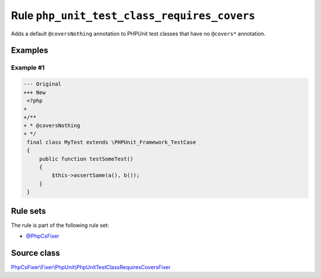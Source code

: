 ============================================
Rule ``php_unit_test_class_requires_covers``
============================================

Adds a default ``@coversNothing`` annotation to PHPUnit test classes that have
no ``@covers*`` annotation.

Examples
--------

Example #1
~~~~~~~~~~

.. code-block:: diff

   --- Original
   +++ New
    <?php
   +
   +/**
   + * @coversNothing
   + */
    final class MyTest extends \PHPUnit_Framework_TestCase
    {
        public function testSomeTest()
        {
            $this->assertSame(a(), b());
        }
    }

Rule sets
---------

The rule is part of the following rule set:

- `@PhpCsFixer <./../../ruleSets/PhpCsFixer.rst>`_

Source class
------------

`PhpCsFixer\\Fixer\\PhpUnit\\PhpUnitTestClassRequiresCoversFixer <./../../../src/Fixer/PhpUnit/PhpUnitTestClassRequiresCoversFixer.php>`_
